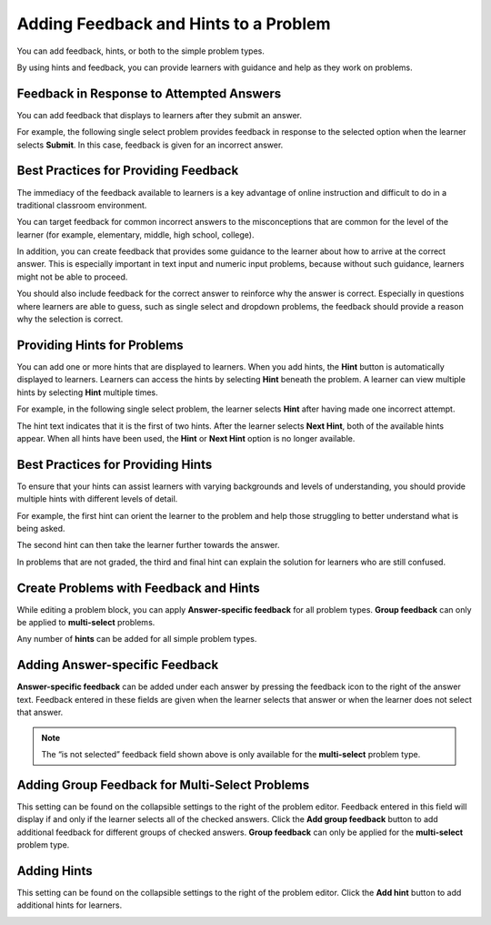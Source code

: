 .. _Adding Feedback and Hints to a Problem:

=======================================
Adding Feedback and Hints to a Problem
=======================================

You can add feedback, hints, or both to the simple problem types.

By using hints and feedback, you can provide learners with guidance and help as
they work on problems.

------------------------------------------
Feedback in Response to Attempted Answers
------------------------------------------

You can add feedback that displays to learners after they submit an answer.

For example, the following single select problem provides feedback in
response to the selected option when the learner selects **Submit**. In this
case, feedback is given for an incorrect answer.

.. image:: ../images/multiple_choice_feedback.png
 :alt: Image of a single select problem with feedback.
 :width: 600

------------------------------------------
Best Practices for Providing Feedback
------------------------------------------

The immediacy of the feedback available to learners is a key advantage of
online instruction and difficult to do in a traditional classroom environment.

You can target feedback for common incorrect answers to the misconceptions that
are common for the level of the learner (for example, elementary, middle, high
school, college).

In addition, you can create feedback that provides some guidance to the learner
about how to arrive at the correct answer. This is especially important in text
input and numeric input problems, because without such guidance, learners might
not be able to proceed.

You should also include feedback for the correct answer to reinforce why the
answer is correct. Especially in questions where learners are able to guess,
such as single select and dropdown problems, the feedback should provide a
reason why the selection is correct.

------------------------------------------
Providing Hints for Problems
------------------------------------------

You can add one or more hints that are displayed to learners. When you add
hints, the **Hint** button is automatically displayed to learners. Learners can
access the hints by selecting **Hint** beneath the problem.  A learner can view
multiple hints by selecting **Hint** multiple times.

For example, in the following single select problem, the learner selects
**Hint** after having made one incorrect attempt.

.. image:: ../images/multiple_choice_hint.png
 :alt: Image of a single select problem with the first hint.
 :width: 600

The hint text indicates that it is the first of two hints. After the learner
selects **Next Hint**, both of the available hints appear. When all hints have
been used, the **Hint** or **Next Hint** option is no longer available.

.. image:: ../images/multiple_choice_hint2.png
 :alt: Image of a single select problem with the second hint.
 :width: 600

------------------------------------------
Best Practices for Providing Hints
------------------------------------------

To ensure that your hints can assist learners with varying backgrounds and
levels of understanding, you should provide multiple hints with different
levels of detail.

For example, the first hint can orient the learner to the problem and help
those struggling to better understand what is being asked.

The second hint can then take the learner further towards the answer.

In problems that are not graded, the third and final hint can explain the
solution for learners who are still confused.

------------------------------------------
Create Problems with Feedback and Hints
------------------------------------------

While editing a problem block, you can apply **Answer-specific feedback**
for all problem types. **Group feedback** can only be applied to
**multi-select** problems.

Any number of **hints** can be added for all simple problem types.

------------------------------------------
Adding Answer-specific Feedback
------------------------------------------

**Answer-specific feedback** can be added under each answer by pressing
the feedback icon to the right of the answer text. Feedback entered in
these fields are given when the learner selects that answer or when the
learner does not select that answer.

.. image:: ../images/problem_editor_feedback_box.png
 :alt: Image of the answer-specific feedback settings.
 :width: 600

.. note::
   The “is not selected” feedback field shown above is only available
   for the **multi-select** problem type.

------------------------------------------------
Adding Group Feedback for Multi-Select Problems
------------------------------------------------

This setting can be found on the collapsible settings to the right of
the problem editor. Feedback entered in this field will display if and
only if the learner selects all of the checked answers. Click the
**Add group feedback** button to add additional feedback for different
groups of checked answers. **Group feedback** can only be applied for
the **multi-select** problem type.

.. image:: ../images/problem_editor_group_feedback_box.png
 :alt: Image of the group feedback settings.
 :width: 300

------------------------------------------
Adding Hints
------------------------------------------

This setting can be found on the collapsible settings to the right of
the problem editor. Click the **Add hint** button to add additional
hints for learners.

.. image:: ../images/problem_editor_hints_box.png
 :alt: Image of the hints settings.
 :width: 300

..
  _Start Task List
.. task-list::
    :custom:

    1. [ ] Links Verified
    2. [ ] References to edX/2U/edx.org removed or changed to Open edX® LMS
    3. [ ] Tagged with taxonomy term
..
  _End Task List
